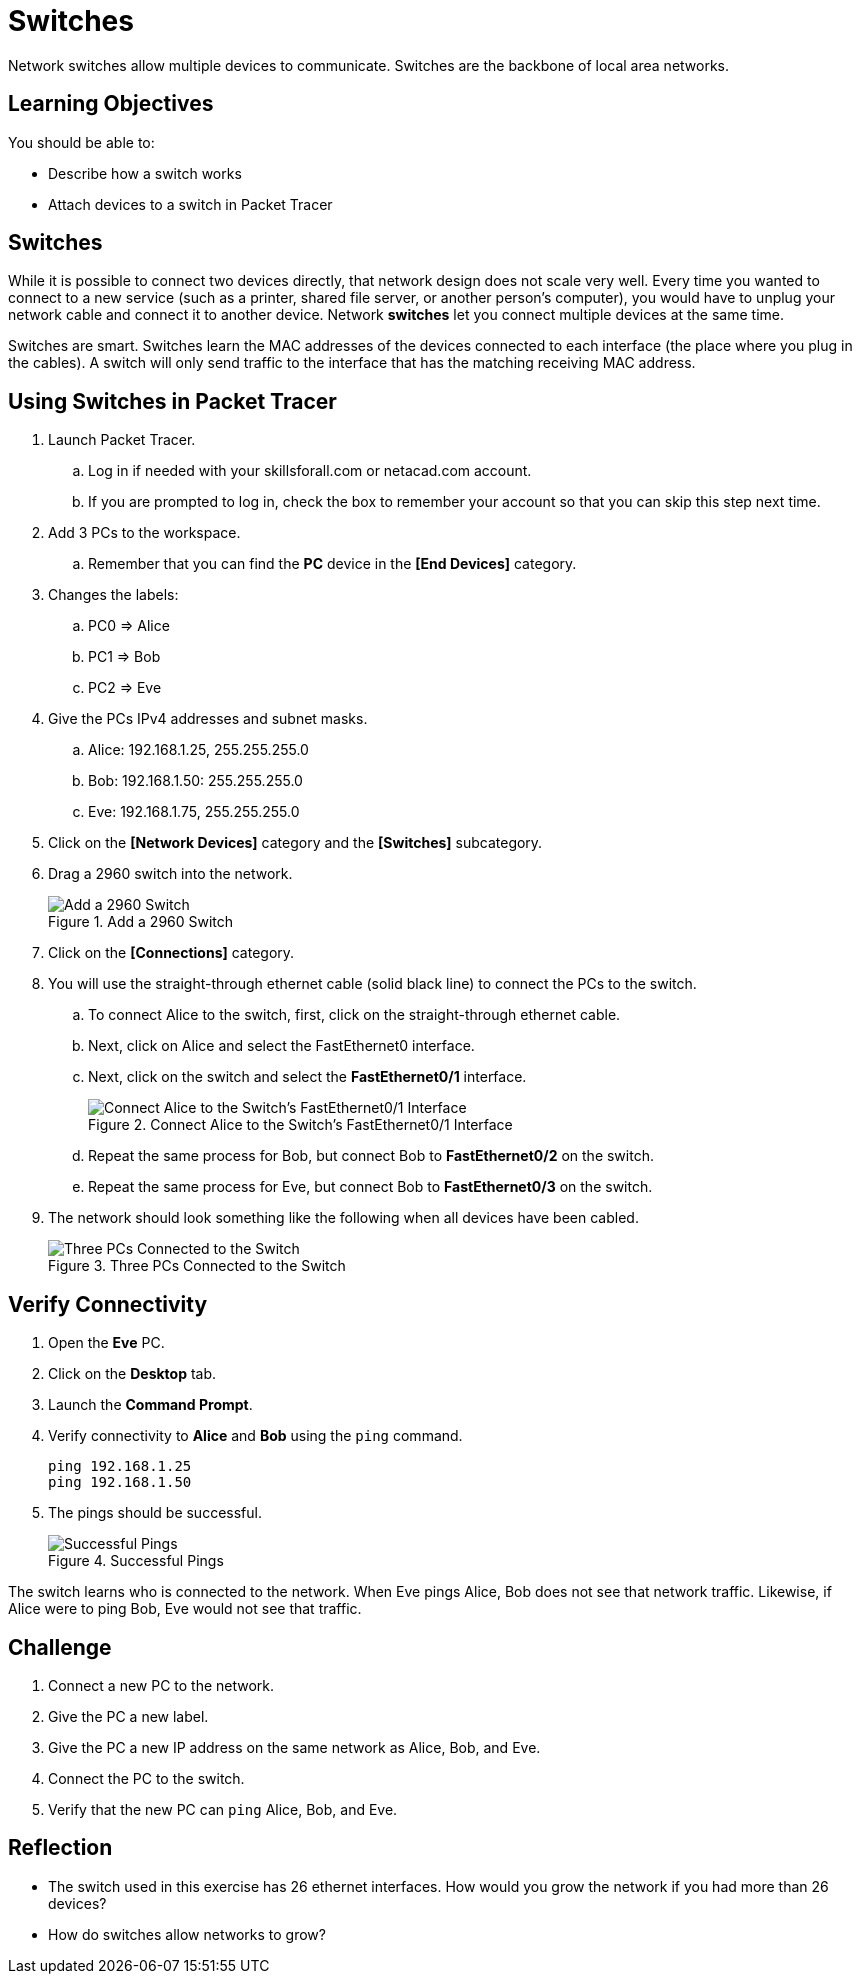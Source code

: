 = Switches

Network switches allow multiple devices to communicate. Switches are the backbone of local area networks.

== Learning Objectives

You should be able to:

* Describe how a switch works
* Attach devices to a switch in Packet Tracer

== Switches

While it is possible to connect two devices directly, that network design does not scale very well. Every time you wanted to connect to a new service (such as a printer, shared file server, or another person's computer), you would have to unplug your network cable and connect it to another device. Network *switches* let you connect multiple devices at the same time.

Switches are smart. Switches learn the MAC addresses of the devices connected to each interface (the place where you plug in the cables). A switch will only send traffic to the interface that has the matching receiving MAC address.

== Using Switches in Packet Tracer

. Launch Packet Tracer.
.. Log in if needed with your skillsforall.com or netacad.com account.
.. If you are prompted to log in, check the box to remember your account so that you can skip this step next time.
. Add 3 PCs to the workspace.
.. Remember that you can find the *PC* device in the *[End Devices]* category.
. Changes the labels:
.. PC0 => Alice
.. PC1 => Bob
.. PC2 => Eve
. Give the PCs IPv4 addresses and subnet masks.
.. Alice: 192.168.1.25, 255.255.255.0
.. Bob: 192.168.1.50: 255.255.255.0
.. Eve: 192.168.1.75, 255.255.255.0
. Click on the *[Network Devices]* category and the *[Switches]* subcategory.
. Drag a 2960 switch into the network.
+
.Add a 2960 Switch
image::add-switch.png[Add a 2960 Switch]
. Click on the *[Connections]* category.
. You will use the straight-through ethernet cable (solid black line) to connect the PCs to the switch.
.. To connect Alice to the switch, first, click on the straight-through ethernet cable.
.. Next, click on Alice and select the FastEthernet0 interface.
.. Next, click on the switch and select the *FastEthernet0/1* interface.
+
.Connect Alice to the Switch's FastEthernet0/1 Interface
image::switch-choose-fa01.png[Connect Alice to the Switch's FastEthernet0/1 Interface]
.. Repeat the same process for Bob, but connect Bob to *FastEthernet0/2* on the switch.
.. Repeat the same process for Eve, but connect Bob to *FastEthernet0/3* on the switch.
. The network should look something like the following when all devices have been cabled.
+
.Three PCs Connected to the Switch
image::three-pcs-cabled-to-switch.png[Three PCs Connected to the Switch]

== Verify Connectivity

. Open the *Eve* PC.
. Click on the *Desktop* tab.
. Launch the *Command Prompt*.
. Verify connectivity to *Alice* and *Bob* using the `ping` command.
+
[source,powershell]
----
ping 192.168.1.25
ping 192.168.1.50
----
. The pings should be successful.
+
.Successful Pings
image::ping-successes.png[Successful Pings]

The switch learns who is connected to the network. When Eve pings Alice, Bob does not see that network traffic. Likewise, if Alice were to ping Bob, Eve would not see that traffic.

== Challenge

. Connect a new PC to the network.
. Give the PC a new label.
. Give the PC a new IP address on the same network as Alice, Bob, and Eve.
. Connect the PC to the switch.
. Verify that the new PC can `ping` Alice, Bob, and Eve.

== Reflection

* The switch used in this exercise has 26 ethernet interfaces. How would you grow the network if you had more than 26 devices?
* How do switches allow networks to grow?
